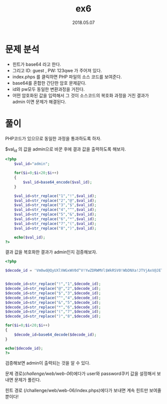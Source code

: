 #+TITLE: ex6
#+DATE: 2018.05.07

* 문제 분석
- 힌트가 base64 라고 한다. 
- 그리고 ID: guest , PW: 123qwe 가 주어져 있다. 
- index.phps 를 클릭하면 PHP 파일의 소스 코드를 보여준다. 
- base64를 혼합한 간단한 암호 문제같다.
- id와 pw모두 동일한 변환과정을 거친다.
- 어떤 암호화된 값을 입력해서 그 것이 소스코드의 복호화 과정을 거친 결과가 admin 이면 문제가 해결된다.

* 풀이 
PHP코드가 있으므로 동일한 과정을 통과하도록 하자. 

$val_id 의 값을 admin으로 바꾼 후에 결과 값을 출력하도록 해보자. 

#+BEGIN_SRC php
<?php
    $val_id="admin";

    for($i=0;$i<20;$i++)
    {
        $val_id=base64_encode($val_id);
    }

    $val_id=str_replace("1","!",$val_id);
    $val_id=str_replace("2","@",$val_id);
    $val_id=str_replace("3","$",$val_id);
    $val_id=str_replace("4","^",$val_id);
    $val_id=str_replace("5","&",$val_id);
    $val_id=str_replace("6","*",$val_id);
    $val_id=str_replace("7","(",$val_id);
    $val_id=str_replace("8",")",$val_id);

    echo($val_id);
?> 
#+END_SRC

결과 값을 복호화한 결과가 admin인지 검증해보자. 
#+BEGIN_SRC php
<?php

$decode_id = 'Vm0wd@QyUXlVWGxWV0d^V!YwZDRWMVl$WkRSV0!WbDNXa!JTVjAxV@JETlhhMUpUVmpBeFYySkVUbGhoTVVwVVZtcEJlRll&U@tWVWJHaG9UVlZ$VlZadGNFSmxSbGw!VTJ0V!ZXSkhhRzlVVmxaM!ZsWmFjVkZ0UmxSTmJFcEpWbTEwYTFkSFNrZGpSVGxhVmpOU!IxcFZXbUZrUjA!R!UyMTRVMkpIZHpGV!ZFb$dWakZhV0ZOcmFHaFNlbXhXVm!wT!QwMHhjRlpYYlVaclVqQTFSMWRyV@&kV0!ERkZVbFJHVjFaRmIzZFdha!poVjBaT@NtRkhhRk&sYlhoWFZtMXdUMVF$TUhoalJscFlZbGhTV0ZSV@FFTlNiRnBZWlVaT!ZXSlZXVEpWYkZKRFZqQXhkVlZ!V@xaaGExcFlXa!ZhVDJOc@NFZGhSMnhUVFcxb@IxWXhaREJaVmxsM!RVaG9hbEpzY0ZsWmJGWmhZMnhXY!ZGVVJsTk&WMUo!VmpKNFQxWlhTbFpYVkVwV!lrWktTRlpxUm!GU@JVbDZXa!prYUdFeGNHOVdha0poVkRKT@RGSnJhR@hTYXpWeldXeG9iMWRHV@&STldHUlZUVlpHTTFSVmFHOWhiRXB*WTBac!dtSkdXbWhaTVZwaFpFZFNTRkpyTlZOaVJtOTNWMnhXWVZReFdsaFRiRnBZVmtWd!YxbHJXa$RUUmxweFVtMUdVMkpWYkRaWGExcHJZVWRGZUdOSE9WZGhhMHBvVmtSS!QyUkdTbkpoUjJoVFlYcFdlbGRYZUc&aU!XUkhWMjVTVGxOSGFGQlZiVEUwVmpGU!ZtRkhPVmhTTUhCNVZHeGFjMWR0U@tkWGJXaGFUVzVvV0ZreFdrZFdWa$B*VkdzMVYySkdhM@hXYTFwaFZURlZlRmR!U@s!WFJYQnhWVzB^YjFZeFVsaE9WazVPVFZad@VGVXlkREJXTVZweVkwWndXR0V^Y0ROV@FrWkxWakpPU!dKR!pGZFNWWEJ@Vm!0U!MxUXlUWGxVYTFwb!VqTkNWRmxZY0ZkWFZscFlZMFU!YVUxcmJEUldNalZUVkd^a!NGVnNXbFZXYkhCWVZHdGFWbVZIUmtoUFYyaHBVbGhDTmxkVVFtRmpNV!IwVTJ0a!dHSlhhR0ZVVnpWdlYwWnJlRmRyWkZkV@EzQjZWa@R*TVZZd0!WWmlla!pYWWxoQ!RGUnJXbEpsUm!SellVWlNhVkp!UW&oV!YzaHJWVEZzVjFWc!dsaGlWVnBQVkZaYWQyVkdWWGxrUkVKWFRWWndlVmt$V@&kWFIwVjRZMFJPV@!FeVVrZGFWM@hIWTIxS!IxcEhiRmhTVlhCS!ZtMTBVMU!^VlhoWFdHaFlZbXhhVjFsc!pHOVdSbXhaWTBaa@JHSkhVbGxhVldNMVlWVXhXRlZyYUZkTmFsWlVWa@Q0YTFOR!ZuTlhiRlpYWWtoQ!NWWkdVa@RWTVZwMFVtdG9VRll&YUhCVmJHaERUbXhrVlZGdFJtcE&WMUl$VlRKMGExZEhTbGhoUjBaVlZucFdkbFl$V@&OT@JFcHpXa@R$YVZORlNrbFdNblJyWXpGVmVWTnVTbFJpVlZwWVZGYzFiMWRHWkZkWGJFcHNVbTFTZWxsVldsTmhWa$AxVVd^d!YySllVbGhhUkVaYVpVZEtTVk&zYUdoTk!VcFZWbGN^TkdReVZrZFdiR!JvVW&wc@IxUldXbmRsYkZsNVkwVmtWMDFFUmpGWlZXaExWMnhhV0ZWclpHRldNMmhJV!RJeFMxSXhjRWhpUm!oVFZsaENTMVp0TVRCVk!VMTRWbGhvV0ZkSGFGbFpiWGhoVm!^c@NscEhPV$BTYkhCNFZrY$dOVll^V@&OalJXaFlWa!UxZGxsV!ZYaFhSbFp&WVVaa!RtRnNXbFZXYTJRMFdWWktjMVJ!VG!oU@JGcFlXV$hhUm!ReFduRlJiVVphVm0xU!NWWlhkRzloTVVwMFlVWlNWVlpXY0dGVVZscGhZekZ$UlZWdGNFNVdNVWwzVmxSS0!HRXhaRWhUYkdob!VqQmFWbFp0ZUhkTk!WcHlWMjFHYWxacmNEQmFSV!F$VmpKS@NsTnJhRmRTTTJob!ZrUktSMVl^VG&WVmJFSlhVbFJXV!ZaR!l*RmlNV!JIWWtaV!VsZEhhRlJVVm!SVFpXeHNWbGRzVG!oU!ZFWjZWVEkxYjFZeFdYcFZiR@hZVm!^d!lWcFZXbXRrVmtwelZtMXNWMUl*YURWV0!XUXdXVmRSZVZaclpGZGliRXB&Vld0V!MySXhiRmxqUldSc!ZteEtlbFp0TURWWFIwcEhZMFpvV@sxSGFFeFdNbmhoVjBaV@NscEhSbGROTW!oSlYxUkplRk!^U!hoalJXUmhVbXMxV0ZZd!ZrdE&iRnAwWTBWa!dsWXdWalJXYkdodlYwWmtTR0ZHV@xwaVdHaG9WbTE0YzJOc!pISmtSM0JUWWtad0&GWlhNVEJOUmxsNFYyNU9hbEpYYUZoV@FrNVRWRVpzVlZGWWFGTldhM0I@VmtkNFlWVXlTa!pYV0hCWFZsWndSMVF^V@tOVmJFSlZUVVF$UFE9PQ==';


$decode_id=str_replace("!","1",$decode_id);
$decode_id=str_replace("@","2",$decode_id);
$decode_id=str_replace("$","3",$decode_id);
$decode_id=str_replace("^","4",$decode_id);
$decode_id=str_replace("&","5",$decode_id);
$decode_id=str_replace("*","6",$decode_id);
$decode_id=str_replace("(","7",$decode_id);
$decode_id=str_replace(")","8",$decode_id);

for($i=0;$i<20;$i++)
{
    $decode_id=base64_decode($decode_id);
} 

echo($decode_id);
?>
#+END_SRC

검증해보면 admin이 출력되는 것을 알 수 있다. 

문제 경로(/challenge/web/web-06/)에다가 user와 password쿠키 값을 설정해서 보내면 문제가 풀린다. 

힌트 경로 (/challenge/web/web-06/index.phps)에다가 보내면 계속 힌트만 보여줄 뿐이다!


